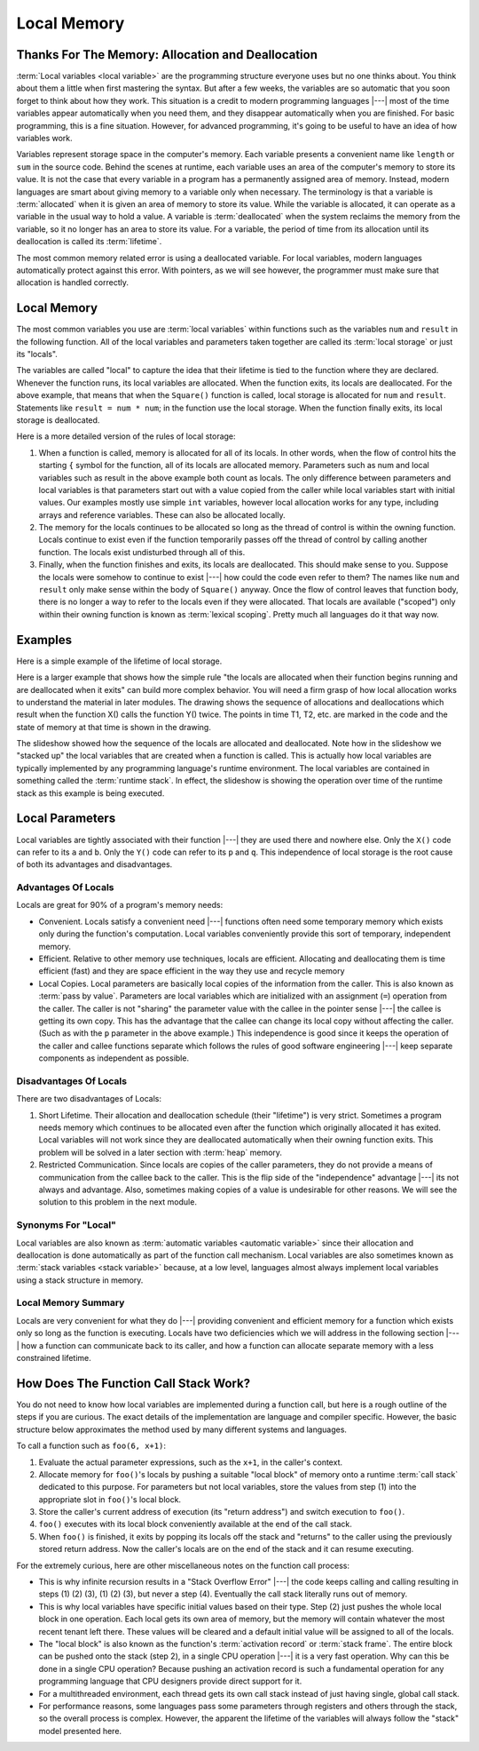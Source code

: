 .. This file is part of the OpenDSA eTextbook project. See
.. http://algoviz.org/OpenDSA for more details.
.. Copyright (c) 2012-2016 by the OpenDSA Project Contributors, and
.. distributed under an MIT open source license.

.. avmetadata::
   :author: Nick Parlante, Cliff Shaffer, Sally Hamouda and Mostafa Mohammed
   :requires: Pointer intro
   :satisfies: Local memory
   :topic: Pointers

   .. odsalink:: AV/Pointers/T1-T5CON.css

Local Memory
============

Thanks For The Memory: Allocation and Deallocation
--------------------------------------------------

:term:`Local variables <local variable>` are the programming structure
everyone uses but no one thinks about.
You think about them a little when first mastering the syntax.
But after a few weeks, the variables are so automatic that you soon
forget to think about how they work.
This situation is a credit to modern programming languages |---| most
of the time variables appear automatically when you need them, and
they disappear automatically when you are finished.
For basic programming, this is a fine situation.
However, for advanced programming, it's going to be useful to have an
idea of how variables work.

Variables represent storage space in the computer's memory.
Each variable presents a convenient name like ``length`` or ``sum`` in
the source code.
Behind the scenes at runtime, each variable uses an area of the
computer's memory to store its value.
It is not the case that every variable in a program has a permanently
assigned area of memory.
Instead, modern languages are smart about giving memory to a variable
only when necessary.
The terminology is that a variable is :term:`allocated` when it is given an
area of memory to store its value.
While the variable is allocated, it can operate as a variable
in the usual way to hold a value.
A variable is :term:`deallocated` when the system reclaims the memory
from the variable, so it no longer has an area to store its value.
For a variable, the period of time from its allocation until its
deallocation is called its :term:`lifetime`.

The most common memory related error is using a deallocated variable.
For local variables, modern languages automatically protect against
this error.
With pointers, as we will see however, the programmer must make sure
that allocation is handled correctly.


Local Memory
------------
The most common variables you use are :term:`local variables` within
functions such as the variables ``num`` and ``result`` in the
following function.
All of the local variables and parameters taken together are called
its :term:`local storage` or just its "locals".

.. codeinclude:: Pointers/LocalMemory

The variables are called "local" to capture the idea that their lifetime is tied
to the function where they are declared.
Whenever the function runs, its local variables are allocated.
When the function exits, its locals are deallocated. 
For the above example, that means that when the ``Square()`` function is called,
local storage is allocated for ``num`` and ``result``.
Statements like ``result = num * num``; in the function use the local
storage.
When the function finally exits, its local storage is deallocated.

Here is a more detailed version of the rules of local storage:

#.  When a function is called, memory is allocated for all of its
    locals.
    In other words, when the flow of control hits the starting
    ``{`` symbol for the function, all of its locals are allocated
    memory.
    Parameters such as num and local variables such as result
    in the above example both count as locals.
    The only difference between parameters and local variables is that
    parameters start out with a value copied from the caller while
    local variables start with initial values.
    Our examples mostly use simple ``int`` variables,
    however local allocation works for any type, including arrays and
    reference variables.
    These can also be allocated locally.

#. The memory for the locals continues to be allocated so long as the
   thread of control is within the owning function.
   Locals continue to exist even if the function temporarily passes
   off the thread of control by calling another function.
   The locals exist undisturbed through all of this.

#. Finally, when the function finishes and exits, its locals are
   deallocated.
   This should make sense to you.
   Suppose the locals were somehow to continue to exist |---| how
   could the code even refer to them?
   The names like ``num`` and ``result`` only make sense within
   the body of ``Square()`` anyway.
   Once the flow of control leaves that function body, there is no
   longer a way to refer to the locals even if they were allocated.
   That locals are available ("scoped") only within their
   owning function is known as :term:`lexical scoping`.
   Pretty much all languages do it that way now.


Examples
--------

Here is a simple example of the lifetime of local storage.

.. codeinclude:: Pointers/LocalStorageLifeTime

.. TODO::
   :type: Slideshow

   Integrate the above code into a slideshow, and turn the numbered
   comments into slides (with highlighting of the associated lines of
   code).

Here is a larger example that shows how the simple rule "the locals
are allocated when their function begins running and are deallocated
when it exits" can build more complex behavior.
You will need a firm grasp of how local allocation works to understand the
material in later modules.
The drawing shows the sequence of allocations and deallocations which
result when the function X() calls the function Y() twice.
The points in time T1, T2, etc. are marked in
the code and the state of memory at that time is shown in the drawing.

.. codeinclude:: Pointers/LifeTimeLargerExample


.. odsafig:: Images/T1-T5.png
   :width: 600
   :align: center
   :capalign: justify
   :figwidth: 100%

.. inlineav:: T1-T5CON ss
   :output: show


.. TODO::
   :type: Slideshow

   Integrate the above code into the above slideshow. The "T#"
   comments should go away, replaced by highlighting of the associated
   lines of code on the associated slide. Then remove the obsolete image.

The slideshow showed how the sequence of the locals are allocated and
deallocated.
Note how in the slideshow we "stacked up" the local variables that are
created when a function is called.
This is actually how local variables are typically implemented by any
programming language's runtime environment.
The local variables are contained in something called 
the :term:`runtime stack`.
In effect, the slideshow is showing the operation over time of
the runtime stack as this example is being executed.


Local Parameters
----------------

Local variables are tightly associated with their function |---| they
are used there and nowhere else.
Only the ``X()`` code can refer to its ``a`` and ``b``.
Only the ``Y()`` code can refer to its ``p`` and ``q``.
This independence of local storage is the root cause of both its
advantages and disadvantages.


Advantages Of Locals
~~~~~~~~~~~~~~~~~~~~

Locals are great for 90% of a program's memory needs:

* Convenient. Locals satisfy a convenient need |---| functions often need
  some temporary memory which exists only during the function's
  computation. Local variables conveniently provide this sort of
  temporary, independent memory.

* Efficient. Relative to other memory use techniques, locals are
  efficient.
  Allocating and deallocating them is time efficient (fast) 
  and they are space efficient in the way they use and recycle memory

* Local Copies. Local parameters are basically local copies of the
  information from the caller.
  This is also known as :term:`pass by value`.
  Parameters are local variables which are initialized with an
  assignment (``=``) operation from the caller.
  The caller is not "sharing" the parameter value with the callee in
  the pointer sense |---| the callee is getting its own copy.
  This has the advantage that the callee can change its local copy
  without affecting the caller.
  (Such as with the ``p`` parameter in the above example.)
  This independence is good since it keeps the operation of the caller
  and callee functions separate which follows the rules of good software
  engineering |---| keep separate components as independent as possible.


Disadvantages Of Locals
~~~~~~~~~~~~~~~~~~~~~~~

There are two disadvantages of Locals:

#. Short Lifetime. Their allocation and deallocation schedule (their
   "lifetime") is very strict.
   Sometimes a program needs memory which continues to be allocated
   even after the function which originally allocated it has
   exited.
   Local variables will not work since they are deallocated
   automatically when their owning function exits.
   This problem will be solved in a later section with
   :term:`heap` memory.

#. Restricted Communication. Since locals are copies of the caller
   parameters, they do not provide a means of communication from the
   callee back to the caller.
   This is the flip side of the "independence" advantage |---|
   its not always and advantage.
   Also, sometimes making copies of a value is undesirable for other
   reasons.
   We will see the solution to this problem in the next module.


Synonyms For "Local"
~~~~~~~~~~~~~~~~~~~~

Local variables are also known as
:term:`automatic variables <automatic variable>` since
their allocation and deallocation is done automatically as part of the
function call mechanism.
Local variables are also sometimes known as
:term:`stack variables <stack variable>` 
because, at a low level, languages almost always implement local
variables using a stack structure in memory.


Local Memory Summary
~~~~~~~~~~~~~~~~~~~~

Locals are very convenient for what they do |---| providing convenient
and efficient memory for a function which exists only so long as the
function is executing.
Locals have two deficiencies which we will address in the following
section |---| how a function can communicate back to its caller, and
how a function can allocate separate memory with a less constrained
lifetime.


How Does The Function Call Stack Work?
--------------------------------------

You do not need to know how local variables are implemented during a
function call, but here is a rough outline of the steps if you are
curious.
The exact details of the implementation are language and compiler
specific.
However, the basic structure below approximates the method used by
many different systems and languages.

To call a function such as ``foo(6, x+1)``:

1. Evaluate the actual parameter expressions, such as the ``x+1``, in the
   caller's context.

2. Allocate memory for ``foo()``'s locals by pushing a suitable "local
   block" of memory onto a runtime :term:`call stack` dedicated to this
   purpose.
   For parameters but not local variables, store the values
   from step (1) into the appropriate slot in ``foo()``'s local
   block.

3. Store the caller's current address of execution (its "return
   address") and switch execution to ``foo()``.

4. ``foo()`` executes with its local block conveniently available at
   the end of the call stack.

5. When ``foo()`` is finished, it exits by popping its locals off the
   stack and "returns" to the caller using the previously stored
   return address.
   Now the caller's locals are on the end of the stack
   and it can resume executing.

For the extremely curious, here are other miscellaneous notes on the
function call process:

* This is why infinite recursion results in a "Stack Overflow Error"
  |---| the code keeps calling and calling resulting in steps (1) (2)
  (3), (1) (2) (3), but never a step (4).
  Eventually the call stack literally runs out of memory.

* This is why local variables have specific initial values based on
  their type.
  Step (2) just pushes the whole local block in one operation.
  Each local gets its own area of memory, but the memory will contain
  whatever the most recent tenant left there.
  These values will be cleared and a default initial
  value will be assigned to all of the locals.

* The "local block" is also known as the function's
  :term:`activation record` or :term:`stack frame`.
  The entire block can be pushed onto the stack (step 2), in a single
  CPU operation |---| it is a very fast operation.
  Why can this be done in a single CPU operation?
  Because pushing an activation record is such a fundamental operation
  for any programming language that CPU designers provide direct
  support for it.

* For a multithreaded environment, each thread gets its own call stack
  instead of just having single, global call stack.

* For performance reasons, some languages pass some parameters through
  registers and others through the stack, so the overall process is
  complex.
  However, the apparent the lifetime of the variables will
  always follow the "stack" model presented here.


.. odsascript:: AV/Pointers/T1-T5CON.js
